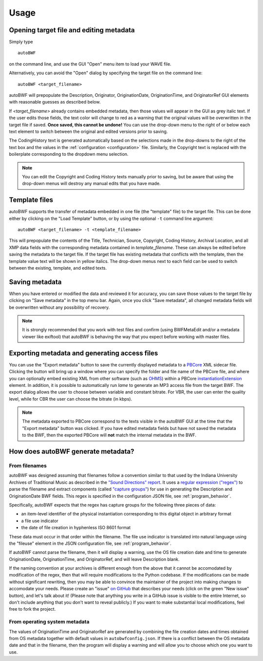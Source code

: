 Usage
=======

Opening target file and editing metadata
+++++++++++++++++++++++++++++++++++++++++

Simply type ::

    autoBWF

on the command line, and use the GUI "Open" menu item to load your WAVE file.

Alternatively, you can avoid the "Open" dialog by specifying the target file on the command line::

    autoBWF <target_filename>

autoBWF will prepopulate the Description, Originator, OriginationDate, OriginationTime, and OriginatorRef
GUI elements with reasonable guesses as described below.

If *<target_filename>* already contains embedded metadata, then those values will appear in the GUI as grey italic text.
If the user edits those fields, the text color will change to red as a warning that the original values
will be overwritten in the target file if saved. **Once saved, this cannot be undone!** You can use the drop-down menu
to the right of or below each text element to switch between the original and edited versions prior to saving.

The CodingHistory text is generated automatically based on the selections made in the drop-downs to the right of the
text box and the values in the :ref:`configuration <configuration>` file. Similarly, the Copyright text is replaced
with the boilerplate corresponding to the dropdown menu selection.

.. note::
    You can edit the Copyright and Coding History texts manually prior to saving, but be aware that
    using the drop-down menus will destroy any manual edits that you have made.


Template files
+++++++++++++++++++

autoBWF supports the transfer of metadata embedded in one file (the "template" file) to the target file.
This can be done either by clicking on the "Load Template" button, or by using the optional ``-t`` command line
argument::

    autoBWF <target_filename> -t <template_filename>

This will prepopulate the contents of the Title, Technician, Source, Copyright, Coding History, Archival Location,
and all XMP data fields with the corresponding metadata contained in *template_filename*. These can always be edited
before saving the metadata to the target file. If the target file has existing metadata that conflicts with
the template, then the template value text will be shown in yellow italics. The drop-down menus next to each field
can be used to switch between the existing, template, and edited texts.

Saving metadata
+++++++++++++++++++++++++++++++

When you have entered or modified the data and reviewed it for accuracy, you can save those values to the target file
by clicking on "Save metadata" in the top menu bar. Again, once you click "Save metadata", all changed metadata fields
will be overwritten without any possibility of recovery.

.. note::
    It is strongly recommended that you work with test files and confirm (using BWFMetaEdit and/or a metadata viewer
    like exiftool) that autoBWF is behaving the way that you expect before working with master files.

Exporting metadata and generating access files
++++++++++++++++++++++++++++++++++++++++++++++++++++

You can use the "Export metadata" button to save the currently displayed metadata to a
`PBCore <https://pbcore.org>`_ XML sidecar file. Clicking the button will bring up a window where you can specify
the folder and file name of the PBCore file, and where you can optionally embed existing XML from other software (such
as `OHMS <https://www.oralhistoryonline.org/>`_) within a PBCore `instantiationExtension <https://pbcore.org/elements/instantiationextension>`_ element. In
addition, it is possible to automatically run `lame` to generate an MP3 access file from the target BWF. The export
dialog allows the user to choose between variable and constant bitrate. For VBR, the user can enter the quality level,
while for CBR the user can choose the bitrate (in kbps).

.. note::
    The metadata exported to PBCore correspond to the texts visible in the autoBWF GUI at the time that the "Export
    metadata" button was clicked. If you have edited metadata fields but have not saved the metadata
    to the BWF, then the exported PBCore will **not** match the internal metadata in the BWF.

How does autoBWF generate metadata?
++++++++++++++++++++++++++++++++++++++++

From filenames
-----------------
autoBWF was designed assuming that filenames follow a convention similar to that used by the Indiana University
Archives of Traditional Music as described in the `"Sound Directions" report
<http://www.dlib.indiana.edu/projects/sounddirections/papersPresent/index.shtml>`_. It uses a `regular expression
("regex") <https://www.regular-expressions.info/>`_ to parse the filename and extract components (called
`"capture groups" <https://www.regular-expressions.info/brackets.html>`_) for use in generating the
Description and OriginationDate BWF fields. This regex is specified in the configuration JSON file,
see :ref:`program_behavior`.

Specifically, autoBWF expects that the regex has capture groups for the following three pieces of data:

- an item-level identifier of the physical instantiation corresponding to this digital object in arbitrary format
- a file use indicator
- the date of file creation in hyphenless ISO 8601 format

These data must occur in that order within the filename. The file use indicator is translated into natural language
using the "fileuse" element in the JSON configuration file, see :ref:`program_behavior`.

If autoBWF cannot parse the filename, then it will display a warning, use the OS file creation date and
time to generate OriginationDate, OriginationTime, and OriginatorRef, and will leave Description blank.

If the naming convention at your archives is different enough from the above that it cannot be accomodated by
modification of the regex, then that will require modifications to the Python codebase. If the modifications can be
made without significant rewriting, then you may be able to convince the maintainer of the project into making
changes to accomodate your needs. Please create an "issue" `on GitHub <https://github.com/Ukrainian-History/
autoBWF/issues>`_ that describes your needs (click on the green "New issue" button), and let's talk about it! (Please
note that anything you write in a GitHub issue is visible to the entire Internet, so don't include anything
that you don't want to reveal publicly.) If you want to make substantial local modifications, feel free to fork
the project.


From operating system metadata
--------------------------------

The values of OriginationTime and OriginatorRef are generated by combining
the file creation dates and times obtained from OS metadata together with
default values in ``autobwfconfig.json``. If there is a conflict between the OS metadata date and that in
the filename, then the program will display a warning and will allow you to choose which one you want to use.
